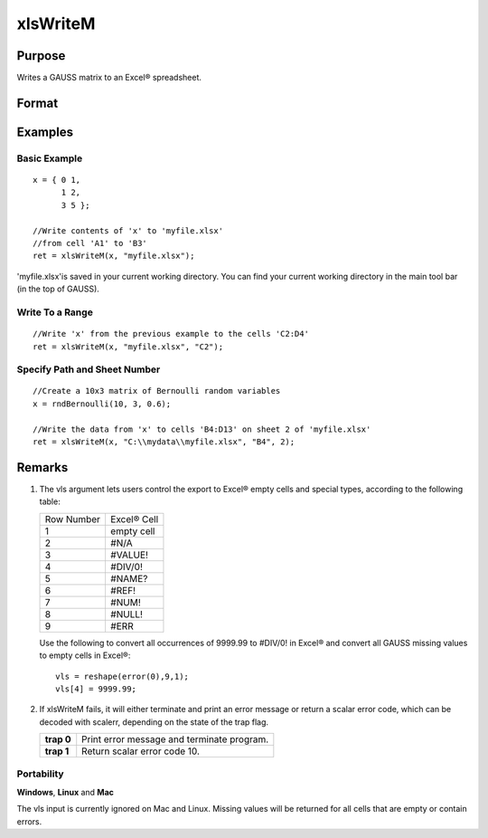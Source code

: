 
xlsWriteM
==============================================

Purpose
----------------
Writes a GAUSS matrix to an Excel® spreadsheet.

Format
----------------
.. function:: xlsWriteM(data, file, range, sheet, vls)

    :param data: 
    :type data: matrix

    :param file: name of .xls or .xlsx file.
    :type file: string

    :param range: the starting point of the write, e.g. "a2". Default = "a1"
    :type range: string

    :param sheet: sheet number. Default = 1.
    :type sheet: scalar

    :param vls: specifies the
        conversion of GAUSS values into Excel® empty cells
        and special types (see Remarks). A null string results in
        all GAUSS missing values being converted to empty cells. Default = null string.
    :type vls: null string or 9x1 matrix

    :returns: ret (*scalar*), 0 if success or a scalar error code.

Examples
----------------

Basic Example
+++++++++++++

::

    x = { 0 1,
          1 2,
          3 5 };
    
    //Write contents of 'x' to 'myfile.xlsx'
    //from cell 'A1' to 'B3'
    ret = xlsWriteM(x, "myfile.xlsx");

'myfile.xlsx'is saved in your current working directory. You can find your current working directory in the main tool bar (in the top of GAUSS).

Write To a Range
++++++++++++++++

::

    //Write 'x' from the previous example to the cells 'C2:D4'
    ret = xlsWriteM(x, "myfile.xlsx", "C2");

Specify Path and Sheet Number
+++++++++++++++++++++++++++++

::

    //Create a 10x3 matrix of Bernoulli random variables
    x = rndBernoulli(10, 3, 0.6);
    
    //Write the data from 'x' to cells 'B4:D13' on sheet 2 of 'myfile.xlsx'
    ret = xlsWriteM(x, "C:\\mydata\\myfile.xlsx", "B4", 2);

Remarks
-------

#. The vls argument lets users control the export to Excel® empty cells
   and special types, according to the following table:

   +------------+-------------+
   | Row Number | Excel® Cell |
   +------------+-------------+
   | 1          | empty cell  |
   +------------+-------------+
   | 2          | #N/A        |
   +------------+-------------+
   | 3          | #VALUE!     |
   +------------+-------------+
   | 4          | #DIV/0!     |
   +------------+-------------+
   | 5          | #NAME?      |
   +------------+-------------+
   | 6          | #REF!       |
   +------------+-------------+
   | 7          | #NUM!       |
   +------------+-------------+
   | 8          | #NULL!      |
   +------------+-------------+
   | 9          | #ERR        |
   +------------+-------------+

   Use the following to convert all occurrences of 9999.99 to #DIV/0! in
   Excel® and convert all GAUSS missing values to empty cells in Excel®:

   ::

      vls = reshape(error(0),9,1);
      vls[4] = 9999.99;

#. If xlsWriteM fails, it will either terminate and print an error
   message or return a scalar error code, which can be decoded with
   scalerr, depending on the state of the trap flag.

   +------------+--------------------------------------------+
   | **trap 0** | Print error message and terminate program. |
   +------------+--------------------------------------------+
   | **trap 1** | Return scalar error code 10.               |
   +------------+--------------------------------------------+

Portability
+++++++++++

**Windows**, **Linux** and **Mac**

The vls input is currently ignored on Mac and Linux. Missing values will
be returned for all cells that are empty or contain errors.

.. seealso:: Functions :func:`xlsReadSA`, :func:`xlsReadM`, :func:`xlsWrite`, :func:`xlsWriteSA`, :func:`xlsGetSheetCount`, :func:`xlsGetSheetSize`, :func:`xlsGetSheetTypes`, :func:`xlsMakeRange`
